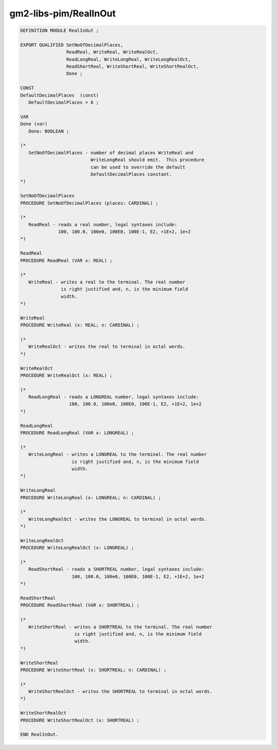 .. _gm2-libs-pim-realinout:

gm2-libs-pim/RealInOut
^^^^^^^^^^^^^^^^^^^^^^

.. code-block:: modula2

  DEFINITION MODULE RealInOut ;

  EXPORT QUALIFIED SetNoOfDecimalPlaces,
                   ReadReal, WriteReal, WriteRealOct,
                   ReadLongReal, WriteLongReal, WriteLongRealOct,
                   ReadShortReal, WriteShortReal, WriteShortRealOct,
                   Done ;

  CONST
  DefaultDecimalPlaces  (const)
     DefaultDecimalPlaces = 6 ;

  VAR
  Done (var)
     Done: BOOLEAN ;

  (*
     SetNoOfDecimalPlaces - number of decimal places WriteReal and
                            WriteLongReal should emit.  This procedure
                            can be used to override the default
                            DefaultDecimalPlaces constant.
  *)

  SetNoOfDecimalPlaces
  PROCEDURE SetNoOfDecimalPlaces (places: CARDINAL) ;

  (*
     ReadReal - reads a real number, legal syntaxes include:
                100, 100.0, 100e0, 100E0, 100E-1, E2, +1E+2, 1e+2
  *)

  ReadReal
  PROCEDURE ReadReal (VAR x: REAL) ;

  (*
     WriteReal - writes a real to the terminal. The real number
                 is right justified and, n, is the minimum field
                 width.
  *)

  WriteReal
  PROCEDURE WriteReal (x: REAL; n: CARDINAL) ;

  (*
     WriteRealOct - writes the real to terminal in octal words.
  *)

  WriteRealOct
  PROCEDURE WriteRealOct (x: REAL) ;

  (*
     ReadLongReal - reads a LONGREAL number, legal syntaxes include:
                    100, 100.0, 100e0, 100E0, 100E-1, E2, +1E+2, 1e+2
  *)

  ReadLongReal
  PROCEDURE ReadLongReal (VAR x: LONGREAL) ;

  (*
     WriteLongReal - writes a LONGREAL to the terminal. The real number
                     is right justified and, n, is the minimum field
                     width.
  *)

  WriteLongReal
  PROCEDURE WriteLongReal (x: LONGREAL; n: CARDINAL) ;

  (*
     WriteLongRealOct - writes the LONGREAL to terminal in octal words.
  *)

  WriteLongRealOct
  PROCEDURE WriteLongRealOct (x: LONGREAL) ;

  (*
     ReadShortReal - reads a SHORTREAL number, legal syntaxes include:
                     100, 100.0, 100e0, 100E0, 100E-1, E2, +1E+2, 1e+2
  *)

  ReadShortReal
  PROCEDURE ReadShortReal (VAR x: SHORTREAL) ;

  (*
     WriteShortReal - writes a SHORTREAL to the terminal. The real number
                      is right justified and, n, is the minimum field
                      width.
  *)

  WriteShortReal
  PROCEDURE WriteShortReal (x: SHORTREAL; n: CARDINAL) ;

  (*
     WriteShortRealOct - writes the SHORTREAL to terminal in octal words.
  *)

  WriteShortRealOct
  PROCEDURE WriteShortRealOct (x: SHORTREAL) ;

  END RealInOut.

